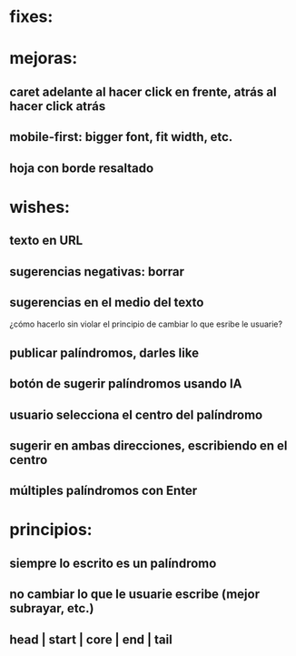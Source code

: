 * fixes:
* mejoras:
** caret adelante al hacer click en frente, atrás al hacer click atrás
** mobile-first: bigger font, fit width, etc.
** hoja con borde resaltado
* wishes:
** texto en URL
** sugerencias negativas: borrar
** sugerencias en el medio del texto
¿cómo hacerlo sin violar el principio de cambiar lo que esribe le usuarie?
** publicar palíndromos, darles like
** botón de sugerir palíndromos usando IA
** usuario selecciona el centro del palíndromo
** sugerir en ambas direcciones, escribiendo en el centro
** múltiples palíndromos con Enter
* principios:
** siempre lo escrito es un palíndromo
** no cambiar lo que le usuarie escribe (mejor subrayar, etc.)
** head | start | core | end | tail
